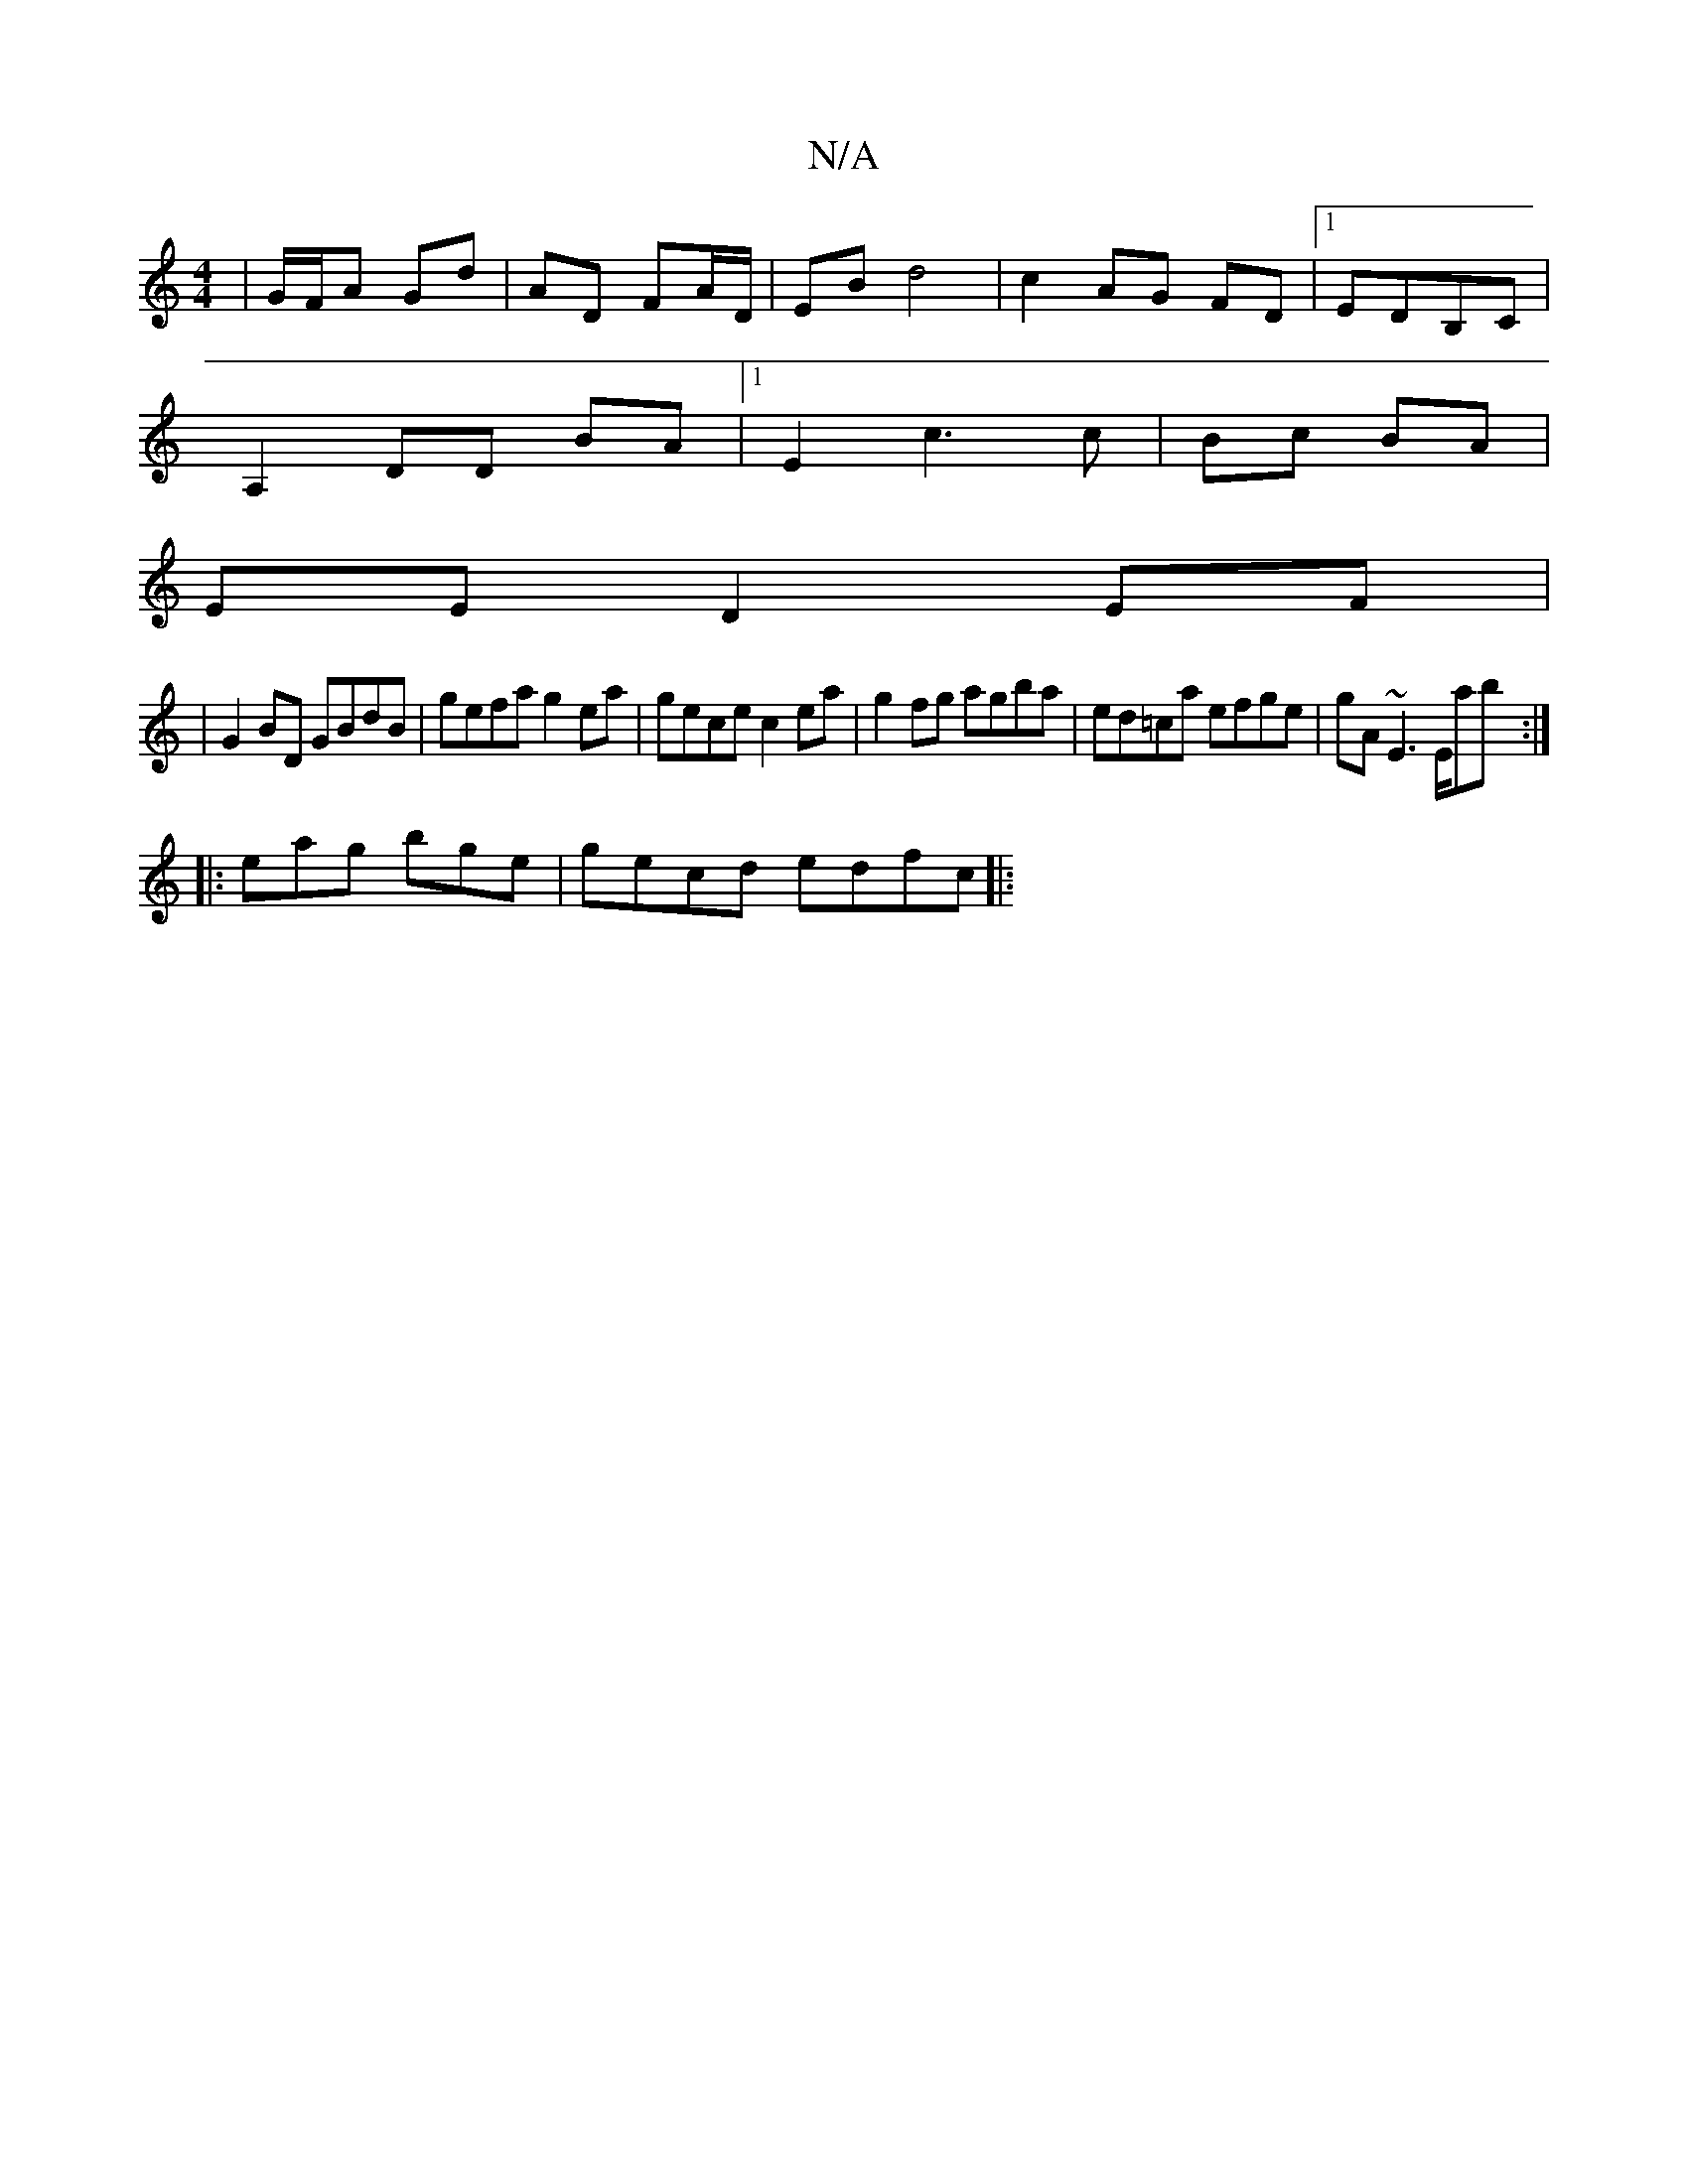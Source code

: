 X:1
T:N/A
M:4/4
R:N/A
K:Cmajor
 | G/F/A Gd | AD FA/D/ | EB d4 | c2 AG FD|1 EDB,C |
A,2 DD BA |[1 E2 c3 c|Bc BA|
EE D2 EF|
|G2 BD GBdB | gefa g2 ea | gece c2 ea | g2 fg agba | ed=ca efge | gA~E3 E/ab :|
|: eag bge | gecd edfc ||
|: 